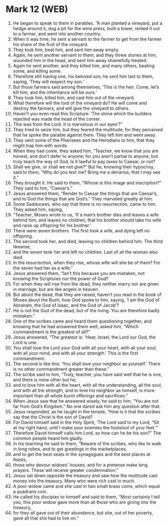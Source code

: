 * Mark 12 (WEB)
:PROPERTIES:
:ID: WEB/41-MRK12
:END:

1. He began to speak to them in parables. “A man planted a vineyard, put a hedge around it, dug a pit for the wine press, built a tower, rented it out to a farmer, and went into another country.
2. When it was time, he sent a servant to the farmer to get from the farmer his share of the fruit of the vineyard.
3. They took him, beat him, and sent him away empty.
4. Again, he sent another servant to them; and they threw stones at him, wounded him in the head, and sent him away shamefully treated.
5. Again he sent another, and they killed him, and many others, beating some, and killing some.
6. Therefore still having one, his beloved son, he sent him last to them, saying, ‘They will respect my son.’
7. But those farmers said among themselves, ‘This is the heir. Come, let’s kill him, and the inheritance will be ours.’
8. They took him, killed him, and cast him out of the vineyard.
9. What therefore will the lord of the vineyard do? He will come and destroy the farmers, and will give the vineyard to others.
10. Haven’t you even read this Scripture: ‘The stone which the builders rejected was made the head of the corner.
11. This was from the Lord. It is marvelous in our eyes’?”
12. They tried to seize him, but they feared the multitude; for they perceived that he spoke the parable against them. They left him and went away.
13. They sent some of the Pharisees and the Herodians to him, that they might trap him with words.
14. When they had come, they asked him, “Teacher, we know that you are honest, and don’t defer to anyone; for you aren’t partial to anyone, but truly teach the way of God. Is it lawful to pay taxes to Caesar, or not?
15. Shall we give, or shall we not give?” But he, knowing their hypocrisy, said to them, “Why do you test me? Bring me a denarius, that I may see it.”
16. They brought it. He said to them, “Whose is this image and inscription?” They said to him, “Caesar’s.”
17. Jesus answered them, “Render to Caesar the things that are Caesar’s, and to God the things that are God’s.” They marveled greatly at him.
18. Some Sadducees, who say that there is no resurrection, came to him. They asked him, saying,
19. “Teacher, Moses wrote to us, ‘If a man’s brother dies and leaves a wife behind him, and leaves no children, that his brother should take his wife and raise up offspring for his brother.’
20. There were seven brothers. The first took a wife, and dying left no offspring.
21. The second took her, and died, leaving no children behind him. The third likewise;
22. and the seven took her and left no children. Last of all the woman also died.
23. In the resurrection, when they rise, whose wife will she be of them? For the seven had her as a wife.”
24. Jesus answered them, “Isn’t this because you are mistaken, not knowing the Scriptures nor the power of God?
25. For when they will rise from the dead, they neither marry nor are given in marriage, but are like angels in heaven.
26. But about the dead, that they are raised, haven’t you read in the book of Moses about the Bush, how God spoke to him, saying, ‘I am the God of Abraham, the God of Isaac, and the God of Jacob’?
27. He is not the God of the dead, but of the living. You are therefore badly mistaken.”
28. One of the scribes came and heard them questioning together, and knowing that he had answered them well, asked him, “Which commandment is the greatest of all?”
29. Jesus answered, “The greatest is: ‘Hear, Israel, the Lord our God, the Lord is one.
30. You shall love the Lord your God with all your heart, with all your soul, with all your mind, and with all your strength.’ This is the first commandment.
31. The second is like this: ‘You shall love your neighbor as yourself.’ There is no other commandment greater than these.”
32. The scribe said to him, “Truly, teacher, you have said well that he is one, and there is none other but he;
33. and to love him with all the heart, with all the understanding, all the soul, and with all the strength, and to love his neighbor as himself, is more important than all whole burnt offerings and sacrifices.”
34. When Jesus saw that he answered wisely, he said to him, “You are not far from God’s Kingdom.” No one dared ask him any question after that.
35. Jesus responded, as he taught in the temple, “How is it that the scribes say that the Christ is the son of David?
36. For David himself said in the Holy Spirit, ‘The Lord said to my Lord, “Sit at my right hand, until I make your enemies the footstool of your feet.”’
37. Therefore David himself calls him Lord, so how can he be his son?” The common people heard him gladly.
38. In his teaching he said to them, “Beware of the scribes, who like to walk in long robes, and to get greetings in the marketplaces,
39. and to get the best seats in the synagogues and the best places at feasts,
40. those who devour widows’ houses, and for a pretense make long prayers. These will receive greater condemnation.”
41. Jesus sat down opposite the treasury and saw how the multitude cast money into the treasury. Many who were rich cast in much.
42. A poor widow came and she cast in two small brass coins, which equal a quadrans coin.
43. He called his disciples to himself and said to them, “Most certainly I tell you, this poor widow gave more than all those who are giving into the treasury,
44. for they all gave out of their abundance, but she, out of her poverty, gave all that she had to live on.”
